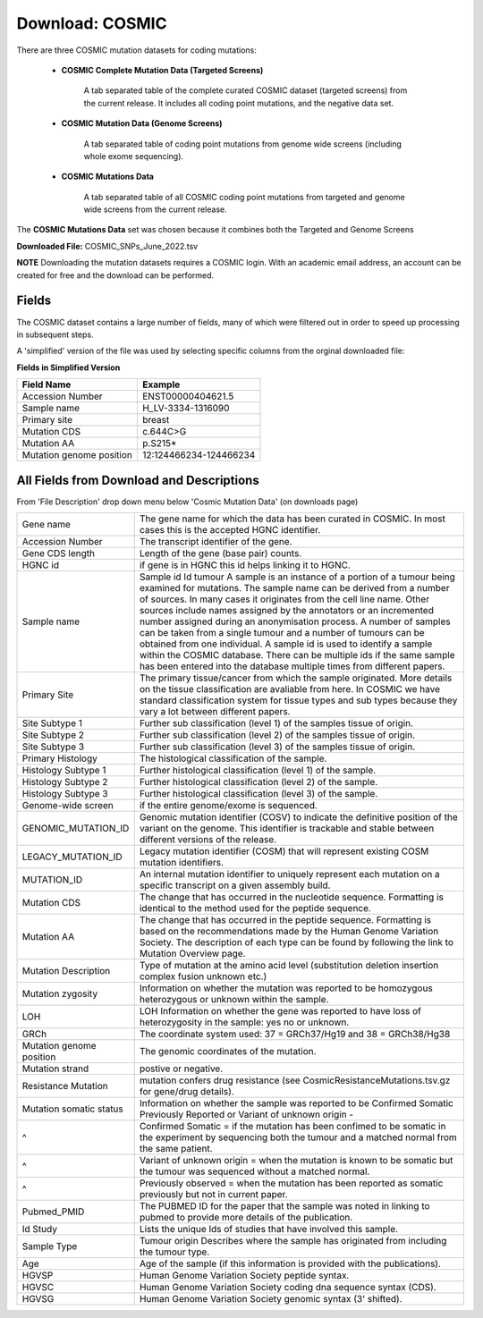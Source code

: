 **Download: COSMIC**
--------------------

There are three COSMIC mutation datasets for coding mutations:

    - **COSMIC Complete Mutation Data (Targeted Screens)**
        
        A tab separated table of the complete curated COSMIC dataset (targeted screens) from the current release. 
        It includes all coding point mutations, and the negative data set.

    - **COSMIC Mutation Data (Genome Screens)**

        A tab separated table of coding point mutations from genome wide screens (including whole exome sequencing).


    - **COSMIC Mutations Data**

        A tab separated table of all COSMIC coding point mutations from targeted and genome wide screens from the current release.

The **COSMIC Mutations Data** set was chosen because it combines both the Targeted and Genome Screens

**Downloaded File:** COSMIC_SNPs_June_2022.tsv

**NOTE**
Downloading the mutation datasets requires a COSMIC login. With an academic email address, an account can be created for free and the download can be performed.


**Fields** 
^^^^^^^^^^
The COSMIC dataset contains a large number of fields, many of which were filtered out in order to speed up processing in subsequent steps.

A 'simplified' version of the file was used by selecting specific columns from the orginal downloaded file:

**Fields in Simplified Version**

+--------------------------+------------------------+
| Field Name               | Example                |
+==========================+========================+
| Accession Number         | ENST00000404621.5      |
+--------------------------+------------------------+
| Sample name              | H_LV-3334-1316090      |
+--------------------------+------------------------+
| Primary site             | breast                 |
+--------------------------+------------------------+
| Mutation CDS             | c.644C>G               |
+--------------------------+------------------------+
| Mutation AA              | p.S215*                |
+--------------------------+------------------------+
| Mutation genome position | 12:124466234-124466234 |
+--------------------------+------------------------+

**All Fields from Download and Descriptions**
^^^^^^^^^^^^^^^^^^^^^^^^^^^^^^^^^^^^^^^^^^^^^

From 'File Description' drop down menu below 'Cosmic Mutation Data' (on downloads page)

+--------------------------+----------------------------------------------------------------------------------------------------------------------------------------------------------------------------------------------------------------------------------------------------------------------------------------------------------------------------------------------------------------------------------------------------------------------------------------------------------------------------------------------------------------------------------------------------------------------------------------------------------------------------------------------------------+
| Gene name                | The gene name for which the data has been curated in COSMIC. In most cases this is the accepted HGNC identifier.                                                                                                                                                                                                                                                                                                                                                                                                                                                                                                                                         |
+--------------------------+----------------------------------------------------------------------------------------------------------------------------------------------------------------------------------------------------------------------------------------------------------------------------------------------------------------------------------------------------------------------------------------------------------------------------------------------------------------------------------------------------------------------------------------------------------------------------------------------------------------------------------------------------------+
| Accession Number         | The transcript identifier of the gene.                                                                                                                                                                                                                                                                                                                                                                                                                                                                                                                                                                                                                   |
+--------------------------+----------------------------------------------------------------------------------------------------------------------------------------------------------------------------------------------------------------------------------------------------------------------------------------------------------------------------------------------------------------------------------------------------------------------------------------------------------------------------------------------------------------------------------------------------------------------------------------------------------------------------------------------------------+
| Gene CDS length          | Length of the gene (base pair) counts.                                                                                                                                                                                                                                                                                                                                                                                                                                                                                                                                                                                                                   |
+--------------------------+----------------------------------------------------------------------------------------------------------------------------------------------------------------------------------------------------------------------------------------------------------------------------------------------------------------------------------------------------------------------------------------------------------------------------------------------------------------------------------------------------------------------------------------------------------------------------------------------------------------------------------------------------------+
| HGNC id                  | if gene is in HGNC this id helps linking it to HGNC.                                                                                                                                                                                                                                                                                                                                                                                                                                                                                                                                                                                                     |
+--------------------------+----------------------------------------------------------------------------------------------------------------------------------------------------------------------------------------------------------------------------------------------------------------------------------------------------------------------------------------------------------------------------------------------------------------------------------------------------------------------------------------------------------------------------------------------------------------------------------------------------------------------------------------------------------+
| Sample name              | Sample id Id tumour A sample is an instance of a portion of a tumour being examined for mutations. The sample name can be derived from a number of sources. In many cases it originates from the cell line name. Other sources include names assigned by the annotators or an incremented number assigned during an anonymisation process. A number of samples can be taken from a single tumour and a number of tumours can be obtained from one individual. A sample id is used to identify a sample within the COSMIC database. There can be multiple ids if the same sample has been entered into the database multiple times from different papers. |
+--------------------------+----------------------------------------------------------------------------------------------------------------------------------------------------------------------------------------------------------------------------------------------------------------------------------------------------------------------------------------------------------------------------------------------------------------------------------------------------------------------------------------------------------------------------------------------------------------------------------------------------------------------------------------------------------+
| Primary Site             | The primary tissue/cancer from which the sample originated. More details on the tissue classification are avaliable from here. In COSMIC we have standard classification system for tissue types and sub types because they vary a lot between different papers.                                                                                                                                                                                                                                                                                                                                                                                         |
+--------------------------+----------------------------------------------------------------------------------------------------------------------------------------------------------------------------------------------------------------------------------------------------------------------------------------------------------------------------------------------------------------------------------------------------------------------------------------------------------------------------------------------------------------------------------------------------------------------------------------------------------------------------------------------------------+
| Site Subtype 1           | Further sub classification (level 1) of the samples tissue of origin.                                                                                                                                                                                                                                                                                                                                                                                                                                                                                                                                                                                    |
+--------------------------+----------------------------------------------------------------------------------------------------------------------------------------------------------------------------------------------------------------------------------------------------------------------------------------------------------------------------------------------------------------------------------------------------------------------------------------------------------------------------------------------------------------------------------------------------------------------------------------------------------------------------------------------------------+
| Site Subtype 2           | Further sub classification (level 2) of the samples tissue of origin.                                                                                                                                                                                                                                                                                                                                                                                                                                                                                                                                                                                    |
+--------------------------+----------------------------------------------------------------------------------------------------------------------------------------------------------------------------------------------------------------------------------------------------------------------------------------------------------------------------------------------------------------------------------------------------------------------------------------------------------------------------------------------------------------------------------------------------------------------------------------------------------------------------------------------------------+
| Site Subtype 3           | Further sub classification (level 3) of the samples tissue of origin.                                                                                                                                                                                                                                                                                                                                                                                                                                                                                                                                                                                    |
+--------------------------+----------------------------------------------------------------------------------------------------------------------------------------------------------------------------------------------------------------------------------------------------------------------------------------------------------------------------------------------------------------------------------------------------------------------------------------------------------------------------------------------------------------------------------------------------------------------------------------------------------------------------------------------------------+
| Primary Histology        | The histological classification of the sample.                                                                                                                                                                                                                                                                                                                                                                                                                                                                                                                                                                                                           |
+--------------------------+----------------------------------------------------------------------------------------------------------------------------------------------------------------------------------------------------------------------------------------------------------------------------------------------------------------------------------------------------------------------------------------------------------------------------------------------------------------------------------------------------------------------------------------------------------------------------------------------------------------------------------------------------------+
| Histology Subtype 1      | Further histological classification (level 1) of the sample.                                                                                                                                                                                                                                                                                                                                                                                                                                                                                                                                                                                             |
+--------------------------+----------------------------------------------------------------------------------------------------------------------------------------------------------------------------------------------------------------------------------------------------------------------------------------------------------------------------------------------------------------------------------------------------------------------------------------------------------------------------------------------------------------------------------------------------------------------------------------------------------------------------------------------------------+
| Histology Subtype 2      | Further histological classification (level 2) of the sample.                                                                                                                                                                                                                                                                                                                                                                                                                                                                                                                                                                                             |
+--------------------------+----------------------------------------------------------------------------------------------------------------------------------------------------------------------------------------------------------------------------------------------------------------------------------------------------------------------------------------------------------------------------------------------------------------------------------------------------------------------------------------------------------------------------------------------------------------------------------------------------------------------------------------------------------+
| Histology Subtype 3      | Further histological classification (level 3) of the sample.                                                                                                                                                                                                                                                                                                                                                                                                                                                                                                                                                                                             |
+--------------------------+----------------------------------------------------------------------------------------------------------------------------------------------------------------------------------------------------------------------------------------------------------------------------------------------------------------------------------------------------------------------------------------------------------------------------------------------------------------------------------------------------------------------------------------------------------------------------------------------------------------------------------------------------------+
| Genome-wide screen       | if the entire genome/exome is sequenced.                                                                                                                                                                                                                                                                                                                                                                                                                                                                                                                                                                                                                 |
+--------------------------+----------------------------------------------------------------------------------------------------------------------------------------------------------------------------------------------------------------------------------------------------------------------------------------------------------------------------------------------------------------------------------------------------------------------------------------------------------------------------------------------------------------------------------------------------------------------------------------------------------------------------------------------------------+
| GENOMIC_MUTATION_ID      | Genomic mutation identifier (COSV) to indicate the definitive position of the variant on the genome. This identifier is trackable and stable between different versions of the release.                                                                                                                                                                                                                                                                                                                                                                                                                                                                  |
+--------------------------+----------------------------------------------------------------------------------------------------------------------------------------------------------------------------------------------------------------------------------------------------------------------------------------------------------------------------------------------------------------------------------------------------------------------------------------------------------------------------------------------------------------------------------------------------------------------------------------------------------------------------------------------------------+
| LEGACY_MUTATION_ID       | Legacy mutation identifier (COSM) that will represent existing COSM mutation identifiers.                                                                                                                                                                                                                                                                                                                                                                                                                                                                                                                                                                |
+--------------------------+----------------------------------------------------------------------------------------------------------------------------------------------------------------------------------------------------------------------------------------------------------------------------------------------------------------------------------------------------------------------------------------------------------------------------------------------------------------------------------------------------------------------------------------------------------------------------------------------------------------------------------------------------------+
| MUTATION_ID              | An internal mutation identifier to uniquely represent each mutation on a specific transcript on a given assembly build.                                                                                                                                                                                                                                                                                                                                                                                                                                                                                                                                  |
+--------------------------+----------------------------------------------------------------------------------------------------------------------------------------------------------------------------------------------------------------------------------------------------------------------------------------------------------------------------------------------------------------------------------------------------------------------------------------------------------------------------------------------------------------------------------------------------------------------------------------------------------------------------------------------------------+
| Mutation CDS             | The change that has occurred in the nucleotide sequence. Formatting is identical to the method used for the peptide sequence.                                                                                                                                                                                                                                                                                                                                                                                                                                                                                                                            |
+--------------------------+----------------------------------------------------------------------------------------------------------------------------------------------------------------------------------------------------------------------------------------------------------------------------------------------------------------------------------------------------------------------------------------------------------------------------------------------------------------------------------------------------------------------------------------------------------------------------------------------------------------------------------------------------------+
| Mutation AA              | The change that has occurred in the peptide sequence. Formatting is based on the recommendations made by the Human Genome Variation Society. The description of each type can be found by following the link to Mutation Overview page.                                                                                                                                                                                                                                                                                                                                                                                                                  |
+--------------------------+----------------------------------------------------------------------------------------------------------------------------------------------------------------------------------------------------------------------------------------------------------------------------------------------------------------------------------------------------------------------------------------------------------------------------------------------------------------------------------------------------------------------------------------------------------------------------------------------------------------------------------------------------------+
| Mutation Description     | Type of mutation at the amino acid level (substitution deletion insertion complex fusion unknown etc.)                                                                                                                                                                                                                                                                                                                                                                                                                                                                                                                                                   |
+--------------------------+----------------------------------------------------------------------------------------------------------------------------------------------------------------------------------------------------------------------------------------------------------------------------------------------------------------------------------------------------------------------------------------------------------------------------------------------------------------------------------------------------------------------------------------------------------------------------------------------------------------------------------------------------------+
| Mutation zygosity        | Information on whether the mutation was reported to be homozygous heterozygous or unknown within the sample.                                                                                                                                                                                                                                                                                                                                                                                                                                                                                                                                             |
+--------------------------+----------------------------------------------------------------------------------------------------------------------------------------------------------------------------------------------------------------------------------------------------------------------------------------------------------------------------------------------------------------------------------------------------------------------------------------------------------------------------------------------------------------------------------------------------------------------------------------------------------------------------------------------------------+
| LOH                      | LOH Information on whether the gene was reported to have loss of heterozygosity in the sample: yes no or unknown.                                                                                                                                                                                                                                                                                                                                                                                                                                                                                                                                        |
+--------------------------+----------------------------------------------------------------------------------------------------------------------------------------------------------------------------------------------------------------------------------------------------------------------------------------------------------------------------------------------------------------------------------------------------------------------------------------------------------------------------------------------------------------------------------------------------------------------------------------------------------------------------------------------------------+
| GRCh                     | The coordinate system used: 37 = GRCh37/Hg19 and 38 = GRCh38/Hg38                                                                                                                                                                                                                                                                                                                                                                                                                                                                                                                                                                                        |
+--------------------------+----------------------------------------------------------------------------------------------------------------------------------------------------------------------------------------------------------------------------------------------------------------------------------------------------------------------------------------------------------------------------------------------------------------------------------------------------------------------------------------------------------------------------------------------------------------------------------------------------------------------------------------------------------+
| Mutation genome position | The genomic coordinates of the mutation.                                                                                                                                                                                                                                                                                                                                                                                                                                                                                                                                                                                                                 |
+--------------------------+----------------------------------------------------------------------------------------------------------------------------------------------------------------------------------------------------------------------------------------------------------------------------------------------------------------------------------------------------------------------------------------------------------------------------------------------------------------------------------------------------------------------------------------------------------------------------------------------------------------------------------------------------------+
| Mutation strand          | postive or negative.                                                                                                                                                                                                                                                                                                                                                                                                                                                                                                                                                                                                                                     |
+--------------------------+----------------------------------------------------------------------------------------------------------------------------------------------------------------------------------------------------------------------------------------------------------------------------------------------------------------------------------------------------------------------------------------------------------------------------------------------------------------------------------------------------------------------------------------------------------------------------------------------------------------------------------------------------------+
| Resistance Mutation      | mutation confers drug resistance (see CosmicResistanceMutations.tsv.gz for gene/drug details).                                                                                                                                                                                                                                                                                                                                                                                                                                                                                                                                                           |
+--------------------------+----------------------------------------------------------------------------------------------------------------------------------------------------------------------------------------------------------------------------------------------------------------------------------------------------------------------------------------------------------------------------------------------------------------------------------------------------------------------------------------------------------------------------------------------------------------------------------------------------------------------------------------------------------+
| Mutation somatic status  | Information on whether the sample was reported to be Confirmed Somatic Previously Reported or Variant of unknown origin -                                                                                                                                                                                                                                                                                                                                                                                                                                                                                                                                |
+--------------------------+----------------------------------------------------------------------------------------------------------------------------------------------------------------------------------------------------------------------------------------------------------------------------------------------------------------------------------------------------------------------------------------------------------------------------------------------------------------------------------------------------------------------------------------------------------------------------------------------------------------------------------------------------------+
| ^                        | Confirmed Somatic = if the mutation has been confimed to be somatic in the experiment by sequencing both the tumour and a matched normal from the same patient.                                                                                                                                                                                                                                                                                                                                                                                                                                                                                          |
+--------------------------+----------------------------------------------------------------------------------------------------------------------------------------------------------------------------------------------------------------------------------------------------------------------------------------------------------------------------------------------------------------------------------------------------------------------------------------------------------------------------------------------------------------------------------------------------------------------------------------------------------------------------------------------------------+
| ^                        | Variant of unknown origin = when the mutation is known to be somatic but the tumour was sequenced without a matched normal.                                                                                                                                                                                                                                                                                                                                                                                                                                                                                                                              |
+--------------------------+----------------------------------------------------------------------------------------------------------------------------------------------------------------------------------------------------------------------------------------------------------------------------------------------------------------------------------------------------------------------------------------------------------------------------------------------------------------------------------------------------------------------------------------------------------------------------------------------------------------------------------------------------------+
| ^                        | Previously observed = when the mutation has been reported as somatic previously but not in current paper.                                                                                                                                                                                                                                                                                                                                                                                                                                                                                                                                                |
+--------------------------+----------------------------------------------------------------------------------------------------------------------------------------------------------------------------------------------------------------------------------------------------------------------------------------------------------------------------------------------------------------------------------------------------------------------------------------------------------------------------------------------------------------------------------------------------------------------------------------------------------------------------------------------------------+
| Pubmed_PMID              | The PUBMED ID for the paper that the sample was noted in linking to pubmed to provide more details of the publication.                                                                                                                                                                                                                                                                                                                                                                                                                                                                                                                                   |
+--------------------------+----------------------------------------------------------------------------------------------------------------------------------------------------------------------------------------------------------------------------------------------------------------------------------------------------------------------------------------------------------------------------------------------------------------------------------------------------------------------------------------------------------------------------------------------------------------------------------------------------------------------------------------------------------+
| Id Study                 | Lists the unique Ids of studies that have involved this sample.                                                                                                                                                                                                                                                                                                                                                                                                                                                                                                                                                                                          |
+--------------------------+----------------------------------------------------------------------------------------------------------------------------------------------------------------------------------------------------------------------------------------------------------------------------------------------------------------------------------------------------------------------------------------------------------------------------------------------------------------------------------------------------------------------------------------------------------------------------------------------------------------------------------------------------------+
| Sample Type              | Tumour origin Describes where the sample has originated from including the tumour type.                                                                                                                                                                                                                                                                                                                                                                                                                                                                                                                                                                  |
+--------------------------+----------------------------------------------------------------------------------------------------------------------------------------------------------------------------------------------------------------------------------------------------------------------------------------------------------------------------------------------------------------------------------------------------------------------------------------------------------------------------------------------------------------------------------------------------------------------------------------------------------------------------------------------------------+
| Age                      | Age of the sample (if this information is provided with the publications).                                                                                                                                                                                                                                                                                                                                                                                                                                                                                                                                                                               |
+--------------------------+----------------------------------------------------------------------------------------------------------------------------------------------------------------------------------------------------------------------------------------------------------------------------------------------------------------------------------------------------------------------------------------------------------------------------------------------------------------------------------------------------------------------------------------------------------------------------------------------------------------------------------------------------------+
| HGVSP                    | Human Genome Variation Society peptide syntax.                                                                                                                                                                                                                                                                                                                                                                                                                                                                                                                                                                                                           |
+--------------------------+----------------------------------------------------------------------------------------------------------------------------------------------------------------------------------------------------------------------------------------------------------------------------------------------------------------------------------------------------------------------------------------------------------------------------------------------------------------------------------------------------------------------------------------------------------------------------------------------------------------------------------------------------------+
| HGVSC                    | Human Genome Variation Society coding dna sequence syntax (CDS).                                                                                                                                                                                                                                                                                                                                                                                                                                                                                                                                                                                         |
+--------------------------+----------------------------------------------------------------------------------------------------------------------------------------------------------------------------------------------------------------------------------------------------------------------------------------------------------------------------------------------------------------------------------------------------------------------------------------------------------------------------------------------------------------------------------------------------------------------------------------------------------------------------------------------------------+
| HGVSG                    | Human Genome Variation Society genomic syntax (3' shifted).                                                                                                                                                                                                                                                                                                                                                                                                                                                                                                                                                                                              |
+--------------------------+----------------------------------------------------------------------------------------------------------------------------------------------------------------------------------------------------------------------------------------------------------------------------------------------------------------------------------------------------------------------------------------------------------------------------------------------------------------------------------------------------------------------------------------------------------------------------------------------------------------------------------------------------------+